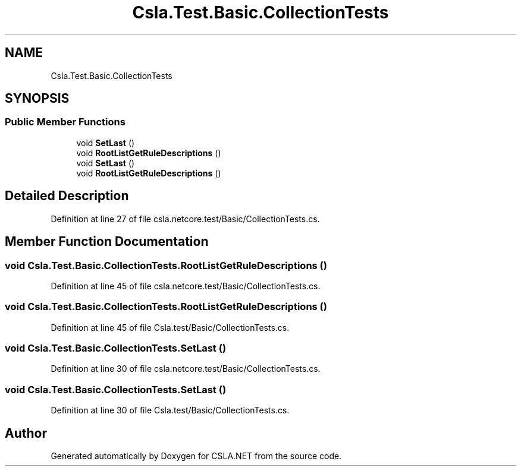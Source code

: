 .TH "Csla.Test.Basic.CollectionTests" 3 "Wed Jul 21 2021" "Version 5.4.2" "CSLA.NET" \" -*- nroff -*-
.ad l
.nh
.SH NAME
Csla.Test.Basic.CollectionTests
.SH SYNOPSIS
.br
.PP
.SS "Public Member Functions"

.in +1c
.ti -1c
.RI "void \fBSetLast\fP ()"
.br
.ti -1c
.RI "void \fBRootListGetRuleDescriptions\fP ()"
.br
.ti -1c
.RI "void \fBSetLast\fP ()"
.br
.ti -1c
.RI "void \fBRootListGetRuleDescriptions\fP ()"
.br
.in -1c
.SH "Detailed Description"
.PP 
Definition at line 27 of file csla\&.netcore\&.test/Basic/CollectionTests\&.cs\&.
.SH "Member Function Documentation"
.PP 
.SS "void Csla\&.Test\&.Basic\&.CollectionTests\&.RootListGetRuleDescriptions ()"

.PP
Definition at line 45 of file csla\&.netcore\&.test/Basic/CollectionTests\&.cs\&.
.SS "void Csla\&.Test\&.Basic\&.CollectionTests\&.RootListGetRuleDescriptions ()"

.PP
Definition at line 45 of file Csla\&.test/Basic/CollectionTests\&.cs\&.
.SS "void Csla\&.Test\&.Basic\&.CollectionTests\&.SetLast ()"

.PP
Definition at line 30 of file csla\&.netcore\&.test/Basic/CollectionTests\&.cs\&.
.SS "void Csla\&.Test\&.Basic\&.CollectionTests\&.SetLast ()"

.PP
Definition at line 30 of file Csla\&.test/Basic/CollectionTests\&.cs\&.

.SH "Author"
.PP 
Generated automatically by Doxygen for CSLA\&.NET from the source code\&.
